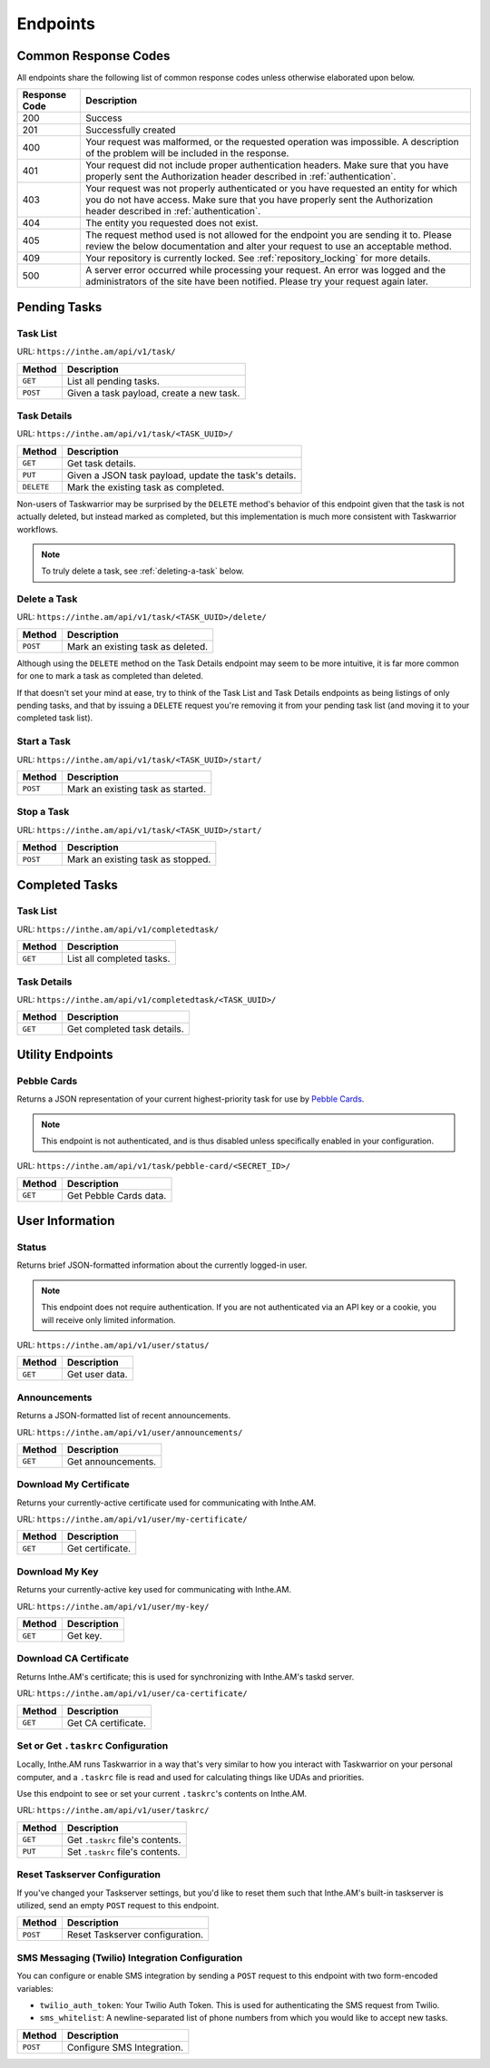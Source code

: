 Endpoints
=========

Common Response Codes
---------------------

All endpoints share the following list of common response codes unless otherwise elaborated
upon below.

+---------------+-------------------------------------------------------------------------------+
| Response Code | Description                                                                   |
+===============+===============================================================================+
| 200           | Success                                                                       |
+---------------+-------------------------------------------------------------------------------+
| 201           | Successfully created                                                          |
+---------------+-------------------------------------------------------------------------------+
| 400           | Your request was malformed, or the requested operation was impossible. A      |
|               | description of the problem will be included in the response.                  |
+---------------+-------------------------------------------------------------------------------+
| 401           | Your request did not include proper authentication headers. Make sure that    |
|               | you have properly sent the Authorization header described in                  |
|               | :ref:`authentication`.                                                        |
+---------------+-------------------------------------------------------------------------------+
| 403           | Your request was not properly authenticated or you have requested an entity   |
|               | for which you do not have access. Make sure that you have properly sent the   |
|               | Authorization header described in :ref:`authentication`.                      |
+---------------+-------------------------------------------------------------------------------+
| 404           | The entity you requested does not exist.                                      |
+---------------+-------------------------------------------------------------------------------+
| 405           | The request method used is not allowed for the endpoint you are sending it    |
|               | to. Please review the below documentation and alter your request to use an    |
|               | acceptable method.                                                            |
+---------------+-------------------------------------------------------------------------------+
| 409           | Your repository is currently locked. See :ref:`repository_locking` for more   |
|               | details.                                                                      |
+---------------+-------------------------------------------------------------------------------+
| 500           | A server error occurred while processing your request. An error was logged    |
|               | and the administrators of the site have been notified. Please try your        |
|               | request again later.                                                          |
+---------------+-------------------------------------------------------------------------------+

Pending Tasks
-------------

Task List
~~~~~~~~~

URL: ``https://inthe.am/api/v1/task/``

+----------+------------------------------------------+
| Method   | Description                              |
+==========+==========================================+
| ``GET``  | List all pending tasks.                  |
+----------+------------------------------------------+
| ``POST`` | Given a task payload, create a new task. |
+----------+------------------------------------------+

Task Details
~~~~~~~~~~~~

URL: ``https://inthe.am/api/v1/task/<TASK_UUID>/``

+------------+-------------------------------------------------------+
| Method     | Description                                           |
+============+=======================================================+
| ``GET``    | Get task details.                                     |
+------------+-------------------------------------------------------+
| ``PUT``    | Given a JSON task payload, update the task's details. |
+------------+-------------------------------------------------------+
| ``DELETE`` | Mark the existing task as completed.                  |
+------------+-------------------------------------------------------+

Non-users of Taskwarrior may be surprised by the ``DELETE`` method's
behavior of this endpoint given that the task is not actually deleted, but
instead marked as completed, but this implementation is much more consistent
with Taskwarrior workflows.


.. note::

   To truly delete a task, see :ref:`deleting-a-task` below.

.. _deleting-a-task:

Delete a Task 
~~~~~~~~~~~~~

URL: ``https://inthe.am/api/v1/task/<TASK_UUID>/delete/``

+----------+-----------------------------------+
| Method   | Description                       |
+==========+===================================+
| ``POST`` | Mark an existing task as deleted. |
+----------+-----------------------------------+

Although using the ``DELETE`` method on the
Task Details endpoint may seem to be more intuitive, it is far
more common for one to mark a task as completed than deleted.

If that doesn't set your mind at ease, try to think
of the Task List and Task Details endpoints as being listings of
only pending tasks, and that by issuing a ``DELETE`` request
you're removing it from your pending task list (and 
moving it to your completed task list).

Start a Task 
~~~~~~~~~~~~

URL: ``https://inthe.am/api/v1/task/<TASK_UUID>/start/``

+----------+-----------------------------------+
| Method   | Description                       |
+==========+===================================+
| ``POST`` | Mark an existing task as started. |
+----------+-----------------------------------+

Stop a Task 
~~~~~~~~~~~

URL: ``https://inthe.am/api/v1/task/<TASK_UUID>/start/``

+----------+-----------------------------------+
| Method   | Description                       |
+==========+===================================+
| ``POST`` | Mark an existing task as stopped. |
+----------+-----------------------------------+

Completed Tasks
---------------

Task List
~~~~~~~~~

URL: ``https://inthe.am/api/v1/completedtask/``

+---------+---------------------------+
| Method  | Description               |
+=========+===========================+
| ``GET`` | List all completed tasks. |
+---------+---------------------------+

Task Details
~~~~~~~~~~~~

URL: ``https://inthe.am/api/v1/completedtask/<TASK_UUID>/``

+---------+-----------------------------+
| Method  | Description                 |
+=========+=============================+
| ``GET`` | Get completed task details. |
+---------+-----------------------------+

Utility Endpoints
-----------------

Pebble Cards
~~~~~~~~~~~~

Returns a JSON representation of your current highest-priority task
for use by `Pebble Cards <https://keanulee.com/pebblecards/>`_.

.. note::

   This endpoint is not authenticated, and is thus disabled unless
   specifically enabled in your configuration.

URL: ``https://inthe.am/api/v1/task/pebble-card/<SECRET_ID>/``

+---------+------------------------+
| Method  | Description            |
+=========+========================+
| ``GET`` | Get Pebble Cards data. |
+---------+------------------------+

User Information
----------------

Status
~~~~~~

Returns brief JSON-formatted information about the currently
logged-in user.

.. note::

   This endpoint does not require authentication.  If you are not
   authenticated via an API key or a cookie, you will receive only
   limited information.

URL: ``https://inthe.am/api/v1/user/status/``

+---------+----------------+
| Method  | Description    |
+=========+================+
| ``GET`` | Get user data. |
+---------+----------------+

Announcements
~~~~~~~~~~~~~

Returns a JSON-formatted list of recent announcements.

URL: ``https://inthe.am/api/v1/user/announcements/``

+---------+--------------------+
| Method  | Description        |
+=========+====================+
| ``GET`` | Get announcements. |
+---------+--------------------+

Download My Certificate
~~~~~~~~~~~~~~~~~~~~~~~

Returns your currently-active certificate used for communicating with
Inthe.AM.

URL: ``https://inthe.am/api/v1/user/my-certificate/``

+---------+------------------+
| Method  | Description      |
+=========+==================+
| ``GET`` | Get certificate. |
+---------+------------------+

Download My Key
~~~~~~~~~~~~~~~

Returns your currently-active key used for communicating with
Inthe.AM.

URL: ``https://inthe.am/api/v1/user/my-key/``

+---------+------------------+
| Method  | Description      |
+=========+==================+
| ``GET`` | Get key.         |
+---------+------------------+

Download CA Certificate
~~~~~~~~~~~~~~~~~~~~~~~

Returns Inthe.AM's certificate; this is used for synchronizing with
Inthe.AM's taskd server.

URL: ``https://inthe.am/api/v1/user/ca-certificate/``

+---------+---------------------+
| Method  | Description         |
+=========+=====================+
| ``GET`` | Get CA certificate. |
+---------+---------------------+

Set or Get ``.taskrc`` Configuration
~~~~~~~~~~~~~~~~~~~~~~~~~~~~~~~~~~~~

Locally, Inthe.AM runs Taskwarrior in a way that's very similar to
how you interact with Taskwarrior on your personal computer, and a
``.taskrc`` file is read and used for calculating things like UDAs
and priorities.

Use this endpoint to see or set your current ``.taskrc``'s contents on
Inthe.AM.

URL: ``https://inthe.am/api/v1/user/taskrc/``

+---------+----------------------------------+
| Method  | Description                      |
+=========+==================================+
| ``GET`` | Get ``.taskrc`` file's contents. |
+---------+----------------------------------+
| ``PUT`` | Set ``.taskrc`` file's contents. |
+---------+----------------------------------+

Reset Taskserver Configuration
~~~~~~~~~~~~~~~~~~~~~~~~~~~~~~

If you've changed your Taskserver settings, but you'd like to reset
them such that Inthe.AM's built-in taskserver is utilized, send an empty
``POST`` request to this endpoint.

+----------+----------------------------------+
| Method   | Description                      |
+==========+==================================+
| ``POST`` | Reset Taskserver configuration.  |
+----------+----------------------------------+

SMS Messaging (Twilio) Integration Configuration
~~~~~~~~~~~~~~~~~~~~~~~~~~~~~~~~~~~~~~~~~~~~~~~~

You can configure or enable SMS integration by
sending a ``POST`` request to this endpoint with
two form-encoded variables:

* ``twilio_auth_token``: Your Twilio Auth Token.  This is used for
  authenticating the SMS request from Twilio.
* ``sms_whitelist``: A newline-separated list of phone numbers from
  which you would like to accept new tasks.

+----------+----------------------------------+
| Method   | Description                      |
+==========+==================================+
| ``POST`` | Configure SMS Integration.       |
+----------+----------------------------------+
